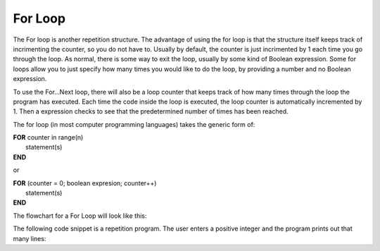 .. _for-loop:

For Loop
========

The For loop is another repetition structure. The advantage of using the for loop is that the structure itself keeps track of incrimenting the counter, so you do not have to. Usually by default, the counter is just incrimented by 1 each time you go through the loop. As normal, there is some way to exit the loop, usually by some kind of Boolean expression. Some for loops allow you to just specify how many times you would like to do the loop, by providing a number and no Boolean expression.

To use the For…Next loop, there will also be a loop counter that keeps track of how many times through the loop the program has executed. Each time the code inside the loop is executed, the loop counter is automatically incremented by 1. Then a expression checks to see that the predetermined number of times has been reached. 

The for loop (in most computer programming languages) takes the generic form of:

| **FOR** counter in range(n)
|    statement(s)
| **END** 

or

| **FOR** (counter = 0; boolean expresion; counter++)
|    statement(s)
| **END** 

The flowchart for a For Loop will look like this:

.. image:: ./images/for-loop.png
   :alt: For Loop
   :align: center 

The following code snippet is a repetition program. The user enters a positive integer and the program prints out that many lines:

.. tabs::

  .. group-tab:: C++

    .. code-block:: C++

		// Copyright (c) 2019 St. Mother Teresa HS All rights reserved.
		//
		// Created by: Mr. Coxall
		// Created on: Oct 2019
		// This program uses a for loop

		#include <iostream>

		main() {
		    // this function uses a for loop
		    int positiveInteger;
		    int loopCounter = 0;

		    // input
		    std::cout << "Enter how many times to repeat: ";
		    std::cin >> positiveInteger;

		    // process & output
		    for (loopCounter = 0; loopCounter < positiveInteger; loopCounter++) {
		        std::cout << loopCounter <<" time through loop." << std::endl;
		    }
		}


  .. group-tab:: Go

    .. code-block:: Go

      // for loop

  .. group-tab:: Java

    .. code-block:: Java

      // for loop


  .. group-tab:: JavaScript

    .. code-block:: JavaScript

      // for loop

  .. group-tab:: Python3

    .. code-block:: Python

		#!/usr/bin/env python3

		# Created by: Mr. Coxall
		# Created on: Oct 2019
		# This program uses a for loop


		def main():
		    # this function uses a for loop

		    # input
		    positive_integer = int(input("Enter how many times to repeat: "))
		    print("")

		    # process & output
		    for loop_counter in range(positive_integer):
		        print("{0} time through loop.".format(loop_counter))


		if __name__ == "__main__":
		    main()


  .. group-tab:: Ruby

    .. code-block:: Ruby

      // for loop

  .. group-tab:: Swift

    .. code-block:: Swift

      // for loop
